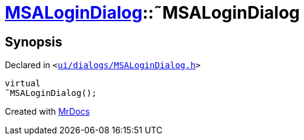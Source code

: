 [#MSALoginDialog-2destructor]
= xref:MSALoginDialog.adoc[MSALoginDialog]::&tilde;MSALoginDialog
:relfileprefix: ../
:mrdocs:


== Synopsis

Declared in `&lt;https://github.com/PrismLauncher/PrismLauncher/blob/develop/launcher/ui/dialogs/MSALoginDialog.h#L32[ui&sol;dialogs&sol;MSALoginDialog&period;h]&gt;`

[source,cpp,subs="verbatim,replacements,macros,-callouts"]
----
virtual
&tilde;MSALoginDialog();
----



[.small]#Created with https://www.mrdocs.com[MrDocs]#
